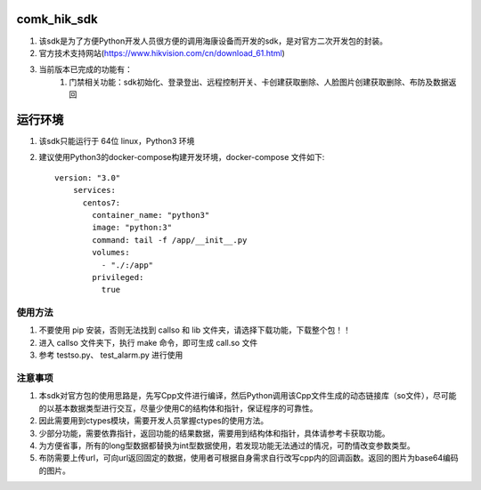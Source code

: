 comk_hik_sdk
========================
#. 该sdk是为了方便Python开发人员很方便的调用海康设备而开发的sdk，是对官方二次开发包的封装。
#. 官方技术支持网站(https://www.hikvision.com/cn/download_61.html)
#. 当前版本已完成的功能有：
    #. 门禁相关功能：sdk初始化、登录登出、远程控制开关、卡创建获取删除、人脸图片创建获取删除、布防及数据返回

运行环境
========================
#. 该sdk只能运行于 64位 linux，Python3  环境
#. 建议使用Python3的docker-compose构建开发环境，docker-compose 文件如下::

    version: "3.0"
        services:
          centos7:
            container_name: "python3"
            image: "python:3"
            command: tail -f /app/__init__.py
            volumes:
              - "./:/app"
            privileged:
              true


使用方法
-------------------------------------------------------------------------------
#. 不要使用 pip 安装，否则无法找到 callso 和 lib 文件夹，请选择下载功能，下载整个包！！
#. 进入 callso 文件夹下，执行 make 命令，即可生成 call.so 文件
#. 参考 testso.py、 test_alarm.py 进行使用

注意事项
-------------------------------------------------------------------------------
#. 本sdk对官方包的使用思路是，先写Cpp文件进行编译，然后Python调用该Cpp文件生成的动态链接库（so文件），尽可能的以基本数据类型进行交互，尽量少使用C的结构体和指针，保证程序的可靠性。
#. 因此需要用到ctypes模块，需要开发人员掌握ctypes的使用方法。
#. 少部分功能，需要依靠指针，返回功能的结果数据，需要用到结构体和指针，具体请参考卡获取功能。
#. 为方便省事，所有的long型数据都替换为int型数据使用，若发现功能无法通过的情况，可酌情改变参数类型。
#. 布防需要上传url，可向url返回固定的数据，使用者可根据自身需求自行改写cpp内的回调函数。返回的图片为base64编码的图片。


